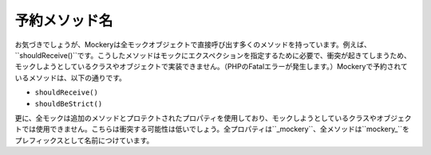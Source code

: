 .. index::
    single: 予約メソッド名

予約メソッド名
=====================

お気づきでしょうが、Mockeryは全モックオブジェクトで直接呼び出す多くのメソッドを持っています。例えば、``shouldReceive()``です。こうしたメソッドはモックにエクスペクションを指定するために必要で、衝突が起きてしまうため、モックしようとしているクラスやオブジェクトで実装できません。（PHPのFatalエラーが発生します。）Mockeryで予約されているメソッドは、以下の通りです。

* ``shouldReceive()``
* ``shouldBeStrict()``

更に、全モックは追加のメソッドとプロテクトされたプロパティを使用しており、モックしようとしているクラスやオブジェクトでは使用できません。こちらは衝突する可能性は低いでしょう。全プロパティは``_mockery``、全メソッドは``mockery_``をプレフィックスとして名前につけています。
